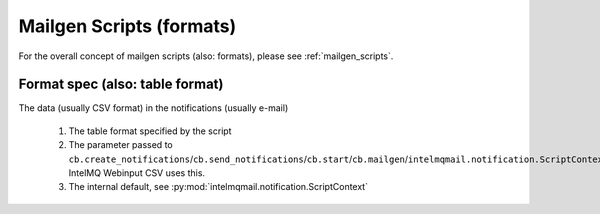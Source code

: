 Mailgen Scripts (formats)
=========================

For the overall concept of mailgen scripts (also: formats), please see
:ref:`mailgen_scripts`.

Format spec (also: table format)
--------------------------------

The data (usually CSV format) in the notifications (usually e-mail)

 1. The table format specified by the script
 2. The parameter passed to ``cb.create_notifications``/``cb.send_notifications``/``cb.start``/``cb.mailgen``/``intelmqmail.notification.ScriptContext``.
    IntelMQ Webinput CSV uses this.
 3. The internal default, see :py:mod:`intelmqmail.notification.ScriptContext`
